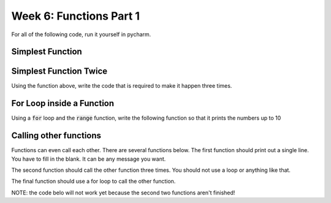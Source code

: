 Week 6: Functions Part 1
========================

For all of the following code, run it yourself in pycharm. 

Simplest Function
-----------------


.. code-block:: python
    :linenos:

    ### the function definition
    def hello_world():
        ### the function code block
        ### notice the indents
        print("Hello function world!")
    
    ### notice this is not indented
    ### this is how you run the function
    ### also called the function call or function execution
    hello_world()
    


Simplest Function Twice
-----------------------

Using the function above, write the code that is required to make it happen three times.



For Loop inside a Function
--------------------------

Using a :code:`for` loop and the :code:`range` function, write the following function
so that it prints the numbers up to 10

.. code-block:: python
    :linenos:
    
    def print_numbers():
        ### put the for loop here!
        
    
    print_numbers()

Calling other functions
-----------------------

Functions can even call each other.  There are several functions below. 
The first function should print out a single line. You have to fill in the blank.
It can be any message you want. 

The second function should call the other function three times.  You should not use
a loop or anything like that. 

The final function should use a for loop to call the other function. 

NOTE: the code belo will not work yet because the second two functions aren't finished!

.. code-block:: python
    :linenos:


    ### the first function
    def print_message():
        # fill in the blank
        print("___________")
        
    
    ### the second function
    def print_three():
        ## call the other function three times here
        
    ### the third function
    def print_many():
        ## call the first function inside a for loop
        
    
    ### these call the functions above    
    
    ### function 1
    print("PRINT MESSAGE FUNCTION")
    print_message()
    
    ### function 2
    print("PRINT THREE FUNCTION")
    print_three()
    
    ### function 3
    print("PRINT MANY FUNCTION")
    print_many()
    
    
    
    